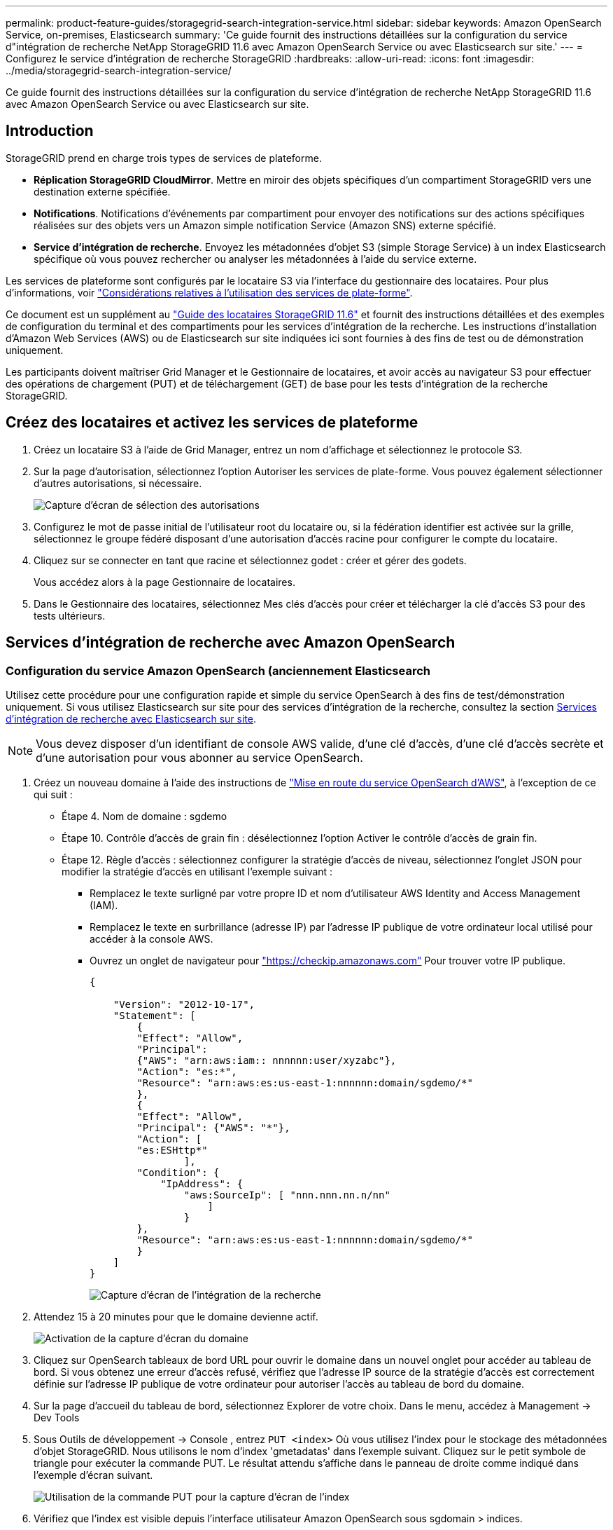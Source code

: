 ---
permalink: product-feature-guides/storagegrid-search-integration-service.html 
sidebar: sidebar 
keywords: Amazon OpenSearch Service, on-premises, Elasticsearch 
summary: 'Ce guide fournit des instructions détaillées sur la configuration du service d"intégration de recherche NetApp StorageGRID 11.6 avec Amazon OpenSearch Service ou avec Elasticsearch sur site.' 
---
= Configurez le service d'intégration de recherche StorageGRID
:hardbreaks:
:allow-uri-read: 
:icons: font
:imagesdir: ../media/storagegrid-search-integration-service/


[role="lead"]
Ce guide fournit des instructions détaillées sur la configuration du service d'intégration de recherche NetApp StorageGRID 11.6 avec Amazon OpenSearch Service ou avec Elasticsearch sur site.



== Introduction

StorageGRID prend en charge trois types de services de plateforme.

* *Réplication StorageGRID CloudMirror*. Mettre en miroir des objets spécifiques d'un compartiment StorageGRID vers une destination externe spécifiée.
* *Notifications*. Notifications d'événements par compartiment pour envoyer des notifications sur des actions spécifiques réalisées sur des objets vers un Amazon simple notification Service (Amazon SNS) externe spécifié.
* *Service d'intégration de recherche*. Envoyez les métadonnées d'objet S3 (simple Storage Service) à un index Elasticsearch spécifique où vous pouvez rechercher ou analyser les métadonnées à l'aide du service externe.


Les services de plateforme sont configurés par le locataire S3 via l'interface du gestionnaire des locataires. Pour plus d'informations, voir https://docs.netapp.com/us-en/storagegrid-116/tenant/considerations-for-using-platform-services.html["Considérations relatives à l'utilisation des services de plate-forme"^].

Ce document est un supplément au https://docs.netapp.com/us-en/storagegrid-116/tenant/index.html["Guide des locataires StorageGRID 11.6"^] et fournit des instructions détaillées et des exemples de configuration du terminal et des compartiments pour les services d'intégration de la recherche. Les instructions d'installation d'Amazon Web Services (AWS) ou de Elasticsearch sur site indiquées ici sont fournies à des fins de test ou de démonstration uniquement.

Les participants doivent maîtriser Grid Manager et le Gestionnaire de locataires, et avoir accès au navigateur S3 pour effectuer des opérations de chargement (PUT) et de téléchargement (GET) de base pour les tests d'intégration de la recherche StorageGRID.



== Créez des locataires et activez les services de plateforme

. Créez un locataire S3 à l'aide de Grid Manager, entrez un nom d'affichage et sélectionnez le protocole S3.
. Sur la page d'autorisation, sélectionnez l'option Autoriser les services de plate-forme. Vous pouvez également sélectionner d'autres autorisations, si nécessaire.
+
image::sg-sis-select-permissions.png[Capture d'écran de sélection des autorisations]

. Configurez le mot de passe initial de l'utilisateur root du locataire ou, si la fédération identifier est activée sur la grille, sélectionnez le groupe fédéré disposant d'une autorisation d'accès racine pour configurer le compte du locataire.
. Cliquez sur se connecter en tant que racine et sélectionnez godet : créer et gérer des godets.
+
Vous accédez alors à la page Gestionnaire de locataires.

. Dans le Gestionnaire des locataires, sélectionnez Mes clés d'accès pour créer et télécharger la clé d'accès S3 pour des tests ultérieurs.




== Services d'intégration de recherche avec Amazon OpenSearch



=== Configuration du service Amazon OpenSearch (anciennement Elasticsearch

Utilisez cette procédure pour une configuration rapide et simple du service OpenSearch à des fins de test/démonstration uniquement. Si vous utilisez Elasticsearch sur site pour des services d'intégration de la recherche, consultez la section xref:search-integration-services-with-on-premises-elasticsearch[Services d'intégration de recherche avec Elasticsearch sur site].


NOTE: Vous devez disposer d'un identifiant de console AWS valide, d'une clé d'accès, d'une clé d'accès secrète et d'une autorisation pour vous abonner au service OpenSearch.

. Créez un nouveau domaine à l'aide des instructions de link:https://docs.aws.amazon.com/opensearch-service/latest/developerguide/gsgcreate-domain.html["Mise en route du service OpenSearch d'AWS"^], à l'exception de ce qui suit :
+
** Étape 4. Nom de domaine : sgdemo
** Étape 10. Contrôle d'accès de grain fin : désélectionnez l'option Activer le contrôle d'accès de grain fin.
** Étape 12. Règle d'accès : sélectionnez configurer la stratégie d'accès de niveau, sélectionnez l'onglet JSON pour modifier la stratégie d'accès en utilisant l'exemple suivant :
+
*** Remplacez le texte surligné par votre propre ID et nom d'utilisateur AWS Identity and Access Management (IAM).
*** Remplacez le texte en surbrillance (adresse IP) par l'adresse IP publique de votre ordinateur local utilisé pour accéder à la console AWS.
*** Ouvrez un onglet de navigateur pour https://checkip.amazonaws.com/["https://checkip.amazonaws.com"^] Pour trouver votre IP publique.
+
[source, json]
----
{

    "Version": "2012-10-17",
    "Statement": [
        {
        "Effect": "Allow",
        "Principal":
        {"AWS": "arn:aws:iam:: nnnnnn:user/xyzabc"},
        "Action": "es:*",
        "Resource": "arn:aws:es:us-east-1:nnnnnn:domain/sgdemo/*"
        },
        {
        "Effect": "Allow",
        "Principal": {"AWS": "*"},
        "Action": [
        "es:ESHttp*"
                ],
        "Condition": {
            "IpAddress": {
                "aws:SourceIp": [ "nnn.nnn.nn.n/nn"
                    ]
                }
        },
        "Resource": "arn:aws:es:us-east-1:nnnnnn:domain/sgdemo/*"
        }
    ]
}
----
+
image::sg-sis-search-integration-amazon-opensearch.png[Capture d'écran de l'intégration de la recherche]





. Attendez 15 à 20 minutes pour que le domaine devienne actif.
+
image::sg-sis-activating-domain.png[Activation de la capture d'écran du domaine]

. Cliquez sur OpenSearch tableaux de bord URL pour ouvrir le domaine dans un nouvel onglet pour accéder au tableau de bord. Si vous obtenez une erreur d'accès refusé, vérifiez que l'adresse IP source de la stratégie d'accès est correctement définie sur l'adresse IP publique de votre ordinateur pour autoriser l'accès au tableau de bord du domaine.
. Sur la page d'accueil du tableau de bord, sélectionnez Explorer de votre choix. Dans le menu, accédez à Management -> Dev Tools
. Sous Outils de développement -> Console , entrez `PUT <index>` Où vous utilisez l'index pour le stockage des métadonnées d'objet StorageGRID. Nous utilisons le nom d'index 'gmetadatas' dans l'exemple suivant. Cliquez sur le petit symbole de triangle pour exécuter la commande PUT. Le résultat attendu s'affiche dans le panneau de droite comme indiqué dans l'exemple d'écran suivant.
+
image::sg-sis-using-put-command-for-index.png[Utilisation de la commande PUT pour la capture d'écran de l'index]

. Vérifiez que l'index est visible depuis l'interface utilisateur Amazon OpenSearch sous sgdomain > indices.
+
image::sg-sis-verifying-the-index.png[Capture d'écran de vérification de l'index]





== Configuration du terminal des services de plate-forme

Pour configurer les terminaux des services de plate-forme, procédez comme suit :

. Dans tenant Manager, accédez à STORAGE(S3) > terminaux des services de plateforme.
. Cliquez sur Créer un point final, entrez les informations suivantes, puis cliquez sur Continuer :
+
** Exemple de nom d'affichage `aws-opensearch`
** Le noeud final du domaine dans la capture d'écran de l'exemple sous l'étape 2 de la procédure précédente dans le champ URI.
** Le domaine ARN utilisé à l'étape 2 de la procédure précédente dans le champ URN et ajouter `/<index>/_doc` Jusqu'à la fin de l'ARN.
+
Dans cet exemple, l'URN devient `arn:aws:es:us-east-1:211234567890:domain/sgdemo /sgmedata/_doc`.

+
image::sg-sis-enter-end-points-details.png[capture d'écran des détails des points de terminaison]



. Pour accéder au domaine Amazon OpenSearch sgdomain, choisissez Access Key comme type d'authentification, puis entrez la clé d'accès Amazon S3 et la clé secrète. Pour passer à la page suivante, cliquez sur Continuer.
+
image::sg-sis-authenticate-connections-to-endpoints.png[authentifier les connexions aux points de terminaison capture d'écran]

. Pour vérifier le noeud final, sélectionnez utiliser le certificat CA du système d'exploitation et tester et Créer un noeud final. Si la vérification réussit, un écran de point final similaire à la figure suivante s'affiche. En cas d'échec de la vérification, vérifiez que l'URN inclut `/<index>/_doc` À l'issue du chemin, la clé d'accès AWS et la clé secrète sont correctes.
+
image::sg-sis-platform-service-endpoints.png[capture d'écran des terminaux de service de plateforme]





== Services d'intégration de recherche avec Elasticsearch sur site



=== Configuration Elasticsearch sur site

Cette procédure permet une configuration rapide des données sur site Elasticsearch et Kibana utilisant docker uniquement à des fins de test. Si le serveur Elasticsearch et Kibana existent déjà, passez à l'étape 5.

. Suivez ceci link:https://docs.docker.com/engine/install/["Procédure d'installation de Docker"^] pour installer docker. Nous utilisons le link:https://docs.docker.com/engine/install/centos/["Procédure d'installation de CentOS Docker"^] dans cette configuration.
+
--
....
sudo yum install -y yum-utils
sudo yum-config-manager --add-repo https://download.docker.com/linux/centos/docker-ce.repo
sudo yum install docker-ce docker-ce-cli containerd.io
sudo systemctl start docker
....
--
+
** Pour démarrer docker après le redémarrage, entrez les informations suivantes :
+
--
 sudo systemctl enable docker
--
** Réglez le `vm.max_map_count` valeur jusqu'à 262144 :
+
--
 sysctl -w vm.max_map_count=262144
--
** Pour conserver le paramètre après le redémarrage, saisissez les informations suivantes :
+
--
 echo 'vm.max_map_count=262144' >> /etc/sysctl.conf
--


. Suivez le link:https://www.elastic.co/guide/en/elasticsearch/reference/current/getting-started.html["Guide de démarrage rapide d'Elasticsearch"^] Section auto-gérée pour installer et exécuter Elasticsearch et Kibana docker. Dans cet exemple, nous avons installé la version 8.1.
+

TIP: Notez le nom d'utilisateur/mot de passe et le jeton créés par Elasticsearch, vous devez utiliser ces éléments pour démarrer l'interface utilisateur Kibana et l'authentification du terminal de la plateforme StorageGRID.

+
image::sg-sis-search-integration-elasticsearch.png[capture d'écran élastisearch de l'intégration de la recherche]

. Après le démarrage du conteneur kibana docker, le lien URL `\https://0.0.0.0:5601` s'affiche dans la console. Remplacez 0.0.0.0 par l'adresse IP du serveur dans l'URL.
. Connectez-vous à l'interface utilisateur Kibana en utilisant le nom d'utilisateur `elastic` Et le mot de passe généré par Elastic dans l'étape précédente.
. Pour la première connexion, sur la page d'accueil du tableau de bord, sélectionnez Explorer par vous-même. Dans le menu, sélectionnez gestion > Outils de développement.
. Sur l'écran Console des outils de développement, entrez `PUT <index>` Où vous utilisez cet index pour stocker les métadonnées des objets StorageGRID. Nous utilisons le nom de l'index `sgmetadata` dans cet exemple. Cliquez sur le petit symbole de triangle pour exécuter la commande PUT. Le résultat attendu s'affiche dans le panneau de droite comme indiqué dans l'exemple d'écran suivant.
+
image::sg-sis-execute-put-command.png[Exécutez la capture d'écran de la commande PUT]





== Configuration du terminal des services de plate-forme

Pour configurer les terminaux pour les services de plate-forme, procédez comme suit :

. Dans tenant Manager, accédez à STORAGE(S3) > terminaux des services de plateforme
. Cliquez sur Créer un point final, entrez les informations suivantes, puis cliquez sur Continuer :
+
** Exemple de nom d'affichage : `elasticsearch`
** URI : `\https://<elasticsearch-server-ip or hostname>:9200`
** URN : `urn:<something>:es:::<some-unique-text>/<index-name>/_doc` Où l'index-name est le nom que vous avez utilisé sur la console Kibana. Exemple : `urn:local:es:::sgmd/sgmetadata/_doc`
+
image::sg-sis-platform-service-endpoint-details.png[Capture d'écran des détails des terminaux du service de plate-forme]



. Sélectionnez Basic HTTP comme type d'authentification, saisissez le nom d'utilisateur `elastic` Et le mot de passe généré par le processus d'installation Elasticsearch. Pour passer à la page suivante, cliquez sur Continuer.
+
image::sg-sis-platform-service-endpoint-authentication-type.png[Capture d'écran de l'authentification de point de terminaison du service de]

. Sélectionnez ne pas vérifier le certificat et le test et Créer un noeud final pour vérifier le noeud final. Si la vérification est réussie, un écran de point final similaire à la capture d'écran suivante s'affiche. Si la vérification échoue, vérifiez que les entrées URN, URI et nom d'utilisateur/mot de passe sont correctes.
+
image::sg-sis-successfully-verified-endpoint.png[Point final vérifié avec succès]





== Configuration du service d'intégration de la recherche de compartiments

Une fois le terminal du service de plateforme créé, l'étape suivante consiste à configurer ce service au niveau du compartiment pour envoyer les métadonnées d'objet au terminal défini lors de la création ou de la suppression d'un objet, ou encore lors de la mise à jour de ses métadonnées ou balises.

Vous pouvez configurer l'intégration de la recherche à l'aide du Gestionnaire de locataires afin d'appliquer un code XML de configuration StorageGRID personnalisé à un compartiment comme suit :

. Dans le Gestionnaire des locataires, accédez à STORAGE(S3) > compartiments
. Cliquez sur Créer un compartiment, entrez le nom du compartiment (par exemple, `sgmetadata-test`) et acceptez la valeur par défaut `us-east-1` région.
. Cliquez sur Continuer > Créer un compartiment.
. Pour afficher la page de présentation du compartiment, cliquez sur le nom du compartiment, puis sélectionnez Platform Services.
. Sélectionnez la boîte de dialogue Activer l'intégration de la recherche. Dans la zone XML fournie, entrez le XML de configuration à l'aide de cette syntaxe.
+
L'URN mis en surbrillance doit correspondre au terminal des services de plateforme que vous avez défini. Vous pouvez ouvrir un autre onglet du navigateur pour accéder au Gestionnaire de locataires et copier l'URN à partir du noeud final de services de plateforme défini.

+
Dans cet exemple, nous n'avons utilisé aucun préfixe, ce qui signifie que les métadonnées de chaque objet de ce compartiment sont envoyées au terminal Elasticsearch précédemment défini.

+
[listing]
----
<MetadataNotificationConfiguration>
    <Rule>
        <ID>Rule-1</ID>
        <Status>Enabled</Status>
        <Prefix></Prefix>
        <Destination>
            <Urn> urn:local:es:::sgmd/sgmetadata/_doc</Urn>
        </Destination>
    </Rule>
</MetadataNotificationConfiguration>
----
. Utilisez le navigateur S3 pour vous connecter à StorageGRID avec la clé secrète/d'accès par locataire, et téléchargez les objets de test vers `sgmetadata-test` et ajoutez des balises ou des métadonnées personnalisées aux objets.
+
image::sg-sis-upload-test-objects.png[Télécharger la capture d'écran des objets de test]

. Utilisez l'interface utilisateur Kibana pour vérifier que les métadonnées de l'objet ont été chargées dans l'index des métadonnées sgmetadata.
+
.. Dans le menu, sélectionnez gestion > Outils de développement.
.. Collez l'exemple de requête dans le panneau de la console à gauche et cliquez sur le symbole du triangle pour l'exécuter.
+
L'exemple de résultat de la requête 1 dans la capture d'écran suivante montre quatre enregistrements. Ceci correspond au nombre d'objets dans le godet.

+
[listing]
----
GET sgmetadata/_search
{
    "query": {
        "match_all": { }
}
}
----
+
image::sg-sis-query1-sample-result.png[Capture d'écran d'exemple de résultat de requête 1]

+
Le résultat de l'exemple de requête 2 dans la capture d'écran suivante montre deux enregistrements de type de balise jpg.

+
[listing]
----
GET sgmetadata/_search
{
    "query": {
        "match": {
            "tags.type": {
                "query" : "jpg" }
                }
            }
}
----
+
image::sg-sis-query-two-sample.png[Exemple de requête 2]







== Où trouver des informations complémentaires

Pour en savoir plus sur les informations données dans ce livre blanc, consultez ces documents et/ou sites web :

* https://docs.netapp.com/us-en/storagegrid-116/tenant/what-platform-services-are.html["Qu'est-ce que les services de plateforme"^]
* https://docs.netapp.com/us-en/storagegrid-116/index.html["Documentation StorageGRID 11.6"^]


_Par Angela Cheng_
